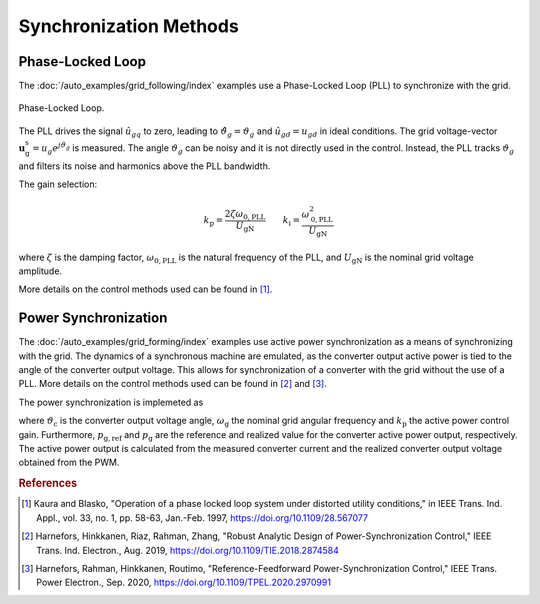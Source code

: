 Synchronization Methods
=======================

Phase-Locked Loop
-----------------

The :doc:`/auto_examples/grid_following/index` examples use a Phase-Locked Loop (PLL) to synchronize with the grid. 

.. figure:: ../figs/pll.svg
   :width: 100%
   :align: center
   :alt: Phase-Locked Loop for the grid synchronization
   :target: .

   Phase-Locked Loop.

The PLL drives the signal :math:`\hat{u}_{gq}` to zero, leading to :math:`\hat{\vartheta}_g=\vartheta_g` 
and :math:`\hat{u}_{gd}=u_{gd}` in ideal conditions. 
The grid voltage-vector :math:`\boldsymbol{u}_\mathrm{g}^\mathrm{s}=u_g e^{j \vartheta_g}` is measured.
The angle :math:`\vartheta_g` can be noisy and it is not directly used in the control. 
Instead, the PLL tracks :math:`\vartheta_g` and filters its noise and harmonics above the PLL bandwidth.

The gain selection:

.. math:: 
    k_\mathrm{p} = \frac{2 \zeta \omega_\mathrm{0,PLL}}{U_\mathrm{gN}} \qquad
    k_\mathrm{i} = \frac{\omega_\mathrm{0,PLL}^2}{U_\mathrm{gN}}

where :math:`\zeta` is the damping factor, :math:`\omega_\mathrm{0,PLL}` is the natural frequency of the PLL, and :math:`U_\mathrm{gN}` is the nominal grid voltage amplitude.

More details on the control methods used can be found in [#Kau1997]_.

Power Synchronization
---------------------

The :doc:`/auto_examples/grid_forming/index` examples use active power synchronization as a means of
synchronizing with the grid. The dynamics of a synchronous machine are emulated,
as the converter output active power is tied to the angle of the converter output voltage.
This allows for synchronization of a converter with the grid without the use of a PLL.
More details on the control methods used can be found in [#Har2019]_ and [#Har2020]_.

The power synchronization is implemeted as

.. math::
    \frac{\mathrm{d}\vartheta_\mathrm{c}}{\mathrm{d}t} = \omega_\mathrm{g} + k_\mathrm{p} (p_\mathrm{g,ref} - p_\mathrm{g})
    :label: psl

where :math:`\vartheta_\mathrm{c}` is the converter output voltage angle, :math:`\omega_\mathrm{g}` the nominal grid angular frequency and
:math:`k_\mathrm{p}` the active power control gain. Furthermore, :math:`p_\mathrm{g,ref}` and :math:`p_\mathrm{g}` are the reference and
realized value for the converter active power output, respectively. The active power output is calculated from the measured converter current
and the realized converter output voltage obtained from the PWM.

.. rubric:: References

.. [#Kau1997] Kaura and Blasko, "Operation of a phase locked loop system under distorted utility conditions," in IEEE Trans. Ind. Appl., vol. 33, no. 1, pp. 58-63, Jan.-Feb. 1997, https://doi.org/10.1109/28.567077

.. [#Har2019] Harnefors, Hinkkanen, Riaz, Rahman, Zhang, "Robust Analytic Design of Power-Synchronization Control," IEEE Trans. Ind. Electron., Aug. 2019, https://doi.org/10.1109/TIE.2018.2874584

.. [#Har2020] Harnefors, Rahman, Hinkkanen, Routimo, "Reference-Feedforward Power-Synchronization Control," IEEE Trans. Power Electron., Sep. 2020, https://doi.org/10.1109/TPEL.2020.2970991
